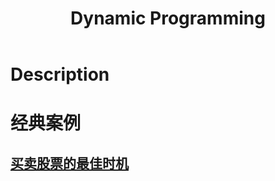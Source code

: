 :PROPERTIES:
:ID:       E7BC1967-1329-4096-981A-C3A0957752BB
:ROAM_ALIASES: 动态规划
:END:
#+title: Dynamic Programming
#+filed:
#+OPTIONS: toc:nil
#+filetags: :algos:Users:wangfangyuan:Documents:roam:org_roam:

* Description

* 经典案例
** [[id:44CD33D2-EE4C-4540-9239-8F557CC4FE0E][买卖股票的最佳时机]]

